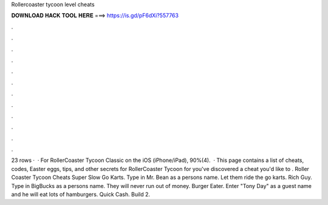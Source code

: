 Rollercoaster tycoon level cheats

𝐃𝐎𝐖𝐍𝐋𝐎𝐀𝐃 𝐇𝐀𝐂𝐊 𝐓𝐎𝐎𝐋 𝐇𝐄𝐑𝐄 ===> https://is.gd/pF6dXi?557763

.

.

.

.

.

.

.

.

.

.

.

.

23 rows ·  · For RollerCoaster Tycoon Classic on the iOS (iPhone/iPad), 90%(4).  · This page contains a list of cheats, codes, Easter eggs, tips, and other secrets for RollerCoaster Tycoon for  you've discovered a cheat you'd like to . Roller Coaster Tycoon Cheats Super Slow Go Karts. Type in Mr. Bean as a persons name. Let them ride the go karts. Rich Guy. Type in BigBucks as a persons name. They will never run out of money. Burger Eater. Enter "Tony Day" as a guest name and he will eat lots of hamburgers. Quick Cash. Build 2.